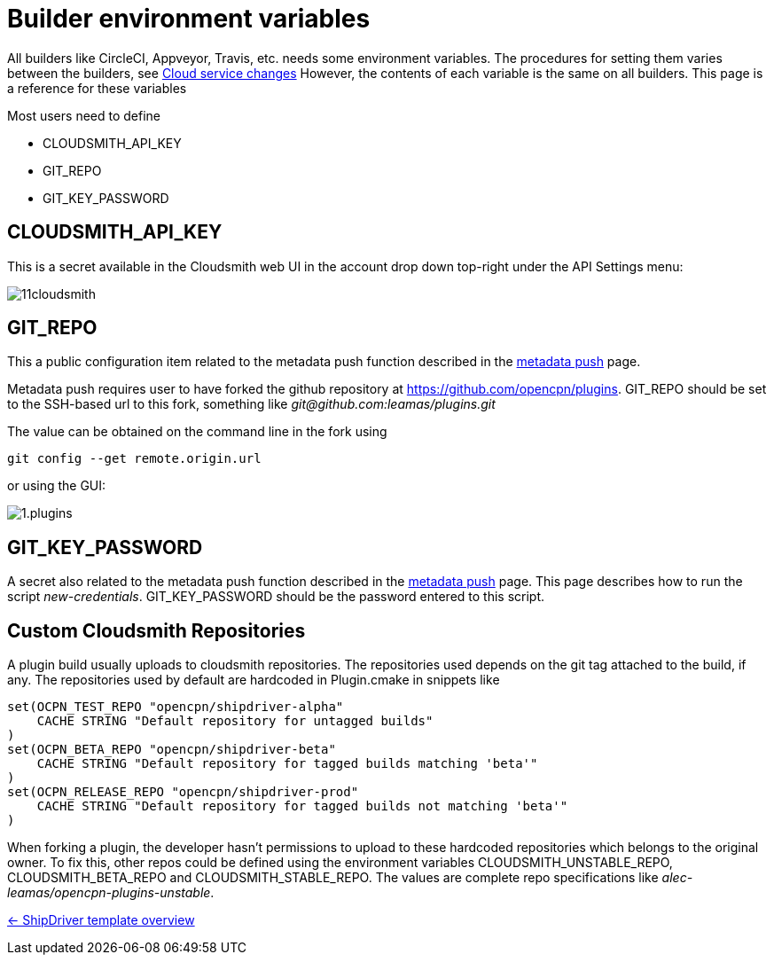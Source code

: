= Builder environment variables

All builders like CircleCI, Appveyor, Travis, etc. needs some
environment variables. The procedures for setting them varies
between the builders, see
xref:InstallConfigure/Builders/IntroCloudServiceChanges.adoc[Cloud service changes]
However, the contents of each variable is the same on all builders.
This page is a reference for these variables

Most users need to define 

* CLOUDSMITH_API_KEY
* GIT_REPO
* GIT_KEY_PASSWORD

== CLOUDSMITH_API_KEY

This is a secret available in the Cloudsmith web UI in the account
drop down top-right under the API Settings menu:

image::11cloudsmith.jpg[]

== GIT_REPO

This a public configuration item related to the metadata 
push function described in the
xref:InstallConfigure/Catalog-Github-Integration.adoc[metadata push] page.

Metadata push requires user to have forked the github repository at
https://github.com/opencpn/plugins. GIT_REPO should be set to the 
SSH-based url to this fork, something like _git@github.com:leamas/plugins.git_

The value can be obtained on the command line in the fork using 

    git config --get remote.origin.url

or using the GUI:

image::github/1.plugins.jpg[]


== GIT_KEY_PASSWORD

A secret also related  to the metadata push function described in the
xref:InstallConfigure/Catalog-Github-Integration.adoc[metadata push] page. This page
describes how to run the script _new-credentials_. GIT_KEY_PASSWORD
should be the password entered to this script.

== Custom Cloudsmith Repositories

A plugin build usually uploads to cloudsmith repositories. The
repositories used depends on the git tag attached to the build, if any. 
The repositories used by default are hardcoded in Plugin.cmake in snippets
like

....
set(OCPN_TEST_REPO "opencpn/shipdriver-alpha"
    CACHE STRING "Default repository for untagged builds"
)
set(OCPN_BETA_REPO "opencpn/shipdriver-beta"
    CACHE STRING "Default repository for tagged builds matching 'beta'"
)
set(OCPN_RELEASE_REPO "opencpn/shipdriver-prod"
    CACHE STRING "Default repository for tagged builds not matching 'beta'"
)
....

When forking a plugin, the developer hasn't permissions to upload to
these hardcoded repositories which belongs to the original owner. To fix
this, other repos could be defined using the environment variables
CLOUDSMITH_UNSTABLE_REPO, CLOUDSMITH_BETA_REPO and
CLOUDSMITH_STABLE_REPO. The values are complete repo specifications
like _alec-leamas/opencpn-plugins-unstable_.

xref:Overview.adoc[<- ShipDriver template overview]
